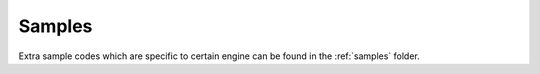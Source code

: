 .. _samples:

Samples
=========

Extra sample codes which are specific to certain engine can be found in the :ref:`samples` folder.

.. TODO: add a link to the samples folder
